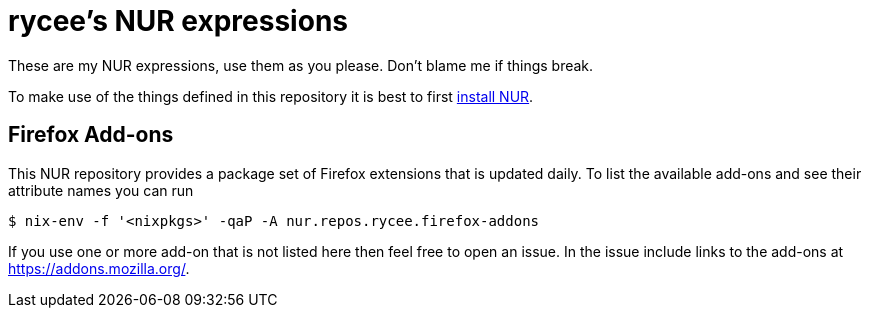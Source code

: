 = rycee's NUR expressions
:url-nur-install: https://github.com/nix-community/NUR/#installation

These are my NUR expressions, use them as you please. Don't blame me
if things break.

To make use of the things defined in this repository it is best to
first {url-nur-install}[install NUR].

== Firefox Add-ons

This NUR repository provides a package set of Firefox extensions that
is updated daily. To list the available add-ons and see their
attribute names you can run

    $ nix-env -f '<nixpkgs>' -qaP -A nur.repos.rycee.firefox-addons

If you use one or more add-on that is not listed here then feel free
to open an issue. In the issue include links to the add-ons at
https://addons.mozilla.org/.
